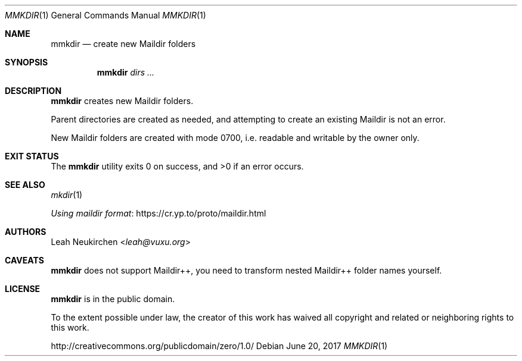 .Dd June 20, 2017
.Dt MMKDIR 1
.Os
.Sh NAME
.Nm mmkdir
.Nd create new Maildir folders
.Sh SYNOPSIS
.Nm
.Ar dirs\ ...
.Sh DESCRIPTION
.Nm
creates new Maildir folders.
.Pp
Parent directories are created as needed,
and attempting to create an existing
Maildir is not an error.
.Pp
New Maildir folders are created with mode 0700, i.e.
readable and writable by the owner only.
.Sh EXIT STATUS
.Ex -std
.Sh SEE ALSO
.Xr mkdir 1
.Pp
.Lk https://cr.yp.to/proto/maildir.html "Using maildir format"
.Sh AUTHORS
.An Leah Neukirchen Aq Mt leah@vuxu.org
.Sh CAVEATS
.Nm
does not support Maildir++,
you need to transform nested Maildir++ folder names yourself.
.Sh LICENSE
.Nm
is in the public domain.
.Pp
To the extent possible under law,
the creator of this work
has waived all copyright and related or
neighboring rights to this work.
.Pp
.Lk http://creativecommons.org/publicdomain/zero/1.0/
